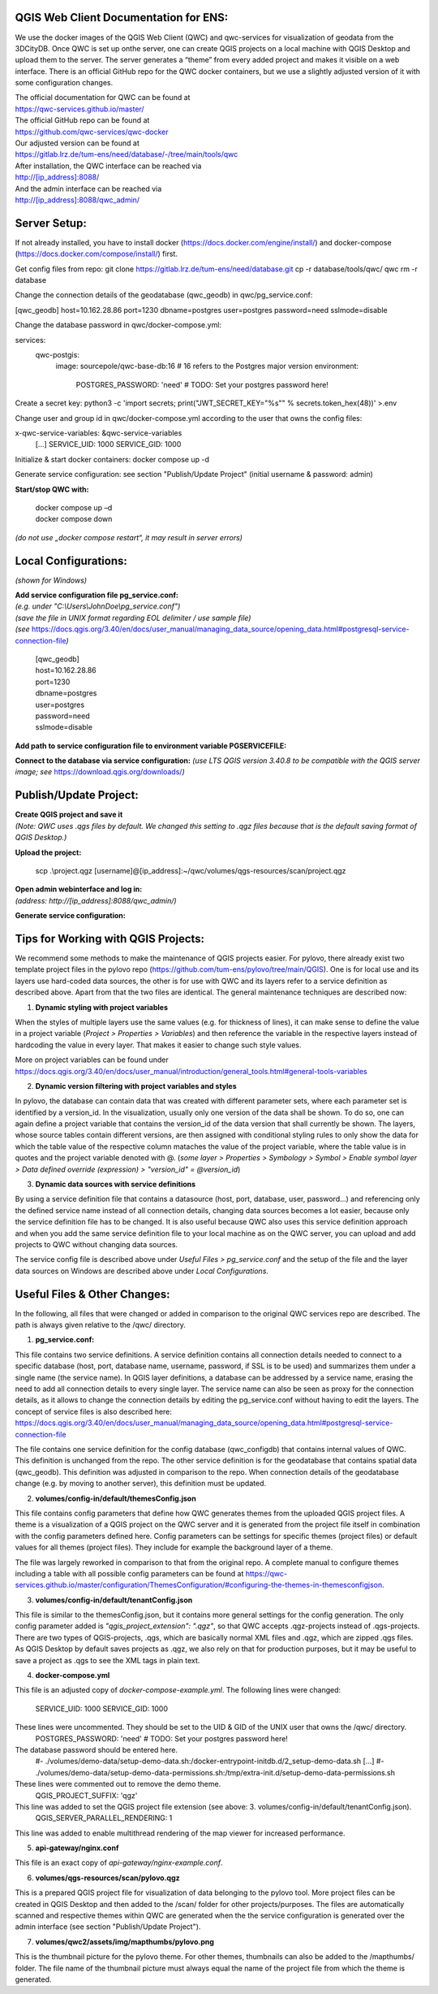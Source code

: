 --------------------------------------
QGIS Web Client Documentation for ENS:
--------------------------------------

We use the docker images of the QGIS Web Client (QWC) and qwc-services for visualization of geodata from the 3DCityDB.
Once QWC is set up onthe server, one can create QGIS projects on a local machine with QGIS Desktop and upload them to the server.
The server generates a “theme” from every added project and makes it visible on a web interface.
There is an official GitHub repo for the QWC docker containers, but we use a slightly adjusted version of it with some configuration changes.

| The official documentation for QWC can be found at
| https://qwc-services.github.io/master/

| The official GitHub repo can be found at
| https://github.com/qwc-services/qwc-docker

| Our adjusted version can be found at
| https://gitlab.lrz.de/tum-ens/need/database/-/tree/main/tools/qwc

| After installation, the QWC interface can be reached via
| http://[ip_address]:8088/

| And the admin interface can be reached via
| http://[ip_address]:8088/qwc_admin/

-------------
Server Setup:
-------------

If not already installed, you have to install docker (https://docs.docker.com/engine/install/) and docker-compose (https://docs.docker.com/compose/install/) first.

Get config files from repo:
git clone https://gitlab.lrz.de/tum-ens/need/database.git
cp -r database/tools/qwc/ qwc
rm -r database

Change the connection details of the geodatabase (qwc_geodb) in qwc/pg_service.conf:

[qwc_geodb]
host=10.162.28.86
port=1230
dbname=postgres
user=postgres
password=need
sslmode=disable

Change the database password in qwc/docker-compose.yml:

services:
  qwc-postgis:
    image: sourcepole/qwc-base-db:16 # 16 refers to the Postgres major version
    environment:
      POSTGRES_PASSWORD: 'need' # TODO: Set your postgres password here!

Create a secret key:
python3 -c 'import secrets; print("JWT_SECRET_KEY=\"%s\"" % secrets.token_hex(48))' >.env

Change user and group id in qwc/docker-compose.yml according to the user that owns the config files:

x-qwc-service-variables: &qwc-service-variables
  [...]
  SERVICE_UID: 1000
  SERVICE_GID: 1000

Initialize & start docker containers:
docker compose up -d

Generate service configuration: see section "Publish/Update Project" (initial username & password: admin)

**Start/stop QWC with:**

   | docker compose up –d
   | docker compose down
*(do not use „docker compose restart“, it may result in server errors)*

---------------------
Local Configurations:
---------------------

*(shown for Windows)*

| **Add service configuration file pg_service.conf:**
| *(e.g. under "C:\\Users\\JohnDoe\\pg_service.conf")*
| *(save the file in UNIX format regarding EOL delimiter / use sample file)*
| *(see* https://docs.qgis.org/3.40/en/docs/user_manual/managing_data_source/opening_data.html#postgresql-service-connection-file\ *)*

   | [qwc_geodb]
   | host=10.162.28.86
   | port=1230
   | dbname=postgres
   | user=postgres
   | password=need
   | sslmode=disable

**Add path to service configuration file to environment variable PGSERVICEFILE:**

.. image:: ../img/add_environment_variable.png

**Connect to the database via service configuration:**
*(use LTS QGIS version 3.40.8 to be compatible with the QGIS server image; see* https://download.qgis.org/downloads/\ *)*

|image1|\ |image2|

-----------------------
Publish/Update Project:
-----------------------

| **Create QGIS project and save it**
| *(Note: QWC uses .qgs files by default. We changed this setting to .qgz files because that is the default saving format of QGIS Desktop.)*

**Upload the project:**

   scp .\\project.qgz [username]@[ip_address]:~/qwc/volumes/qgs-resources/scan/project.qgz

| **Open admin webinterface and log in:**
| *(address: http://[ip_address]:8088/qwc_admin/)*

.. image:: ../img/login_qwc_admin.png

**Generate service configuration:**

.. image:: ../img/generate_service_configuration.png

------------------------------------
Tips for Working with QGIS Projects:
------------------------------------

We recommend some methods to make the maintenance of QGIS projects
easier. For pylovo, there already exist two template project files in
the pylovo repo (https://github.com/tum-ens/pylovo/tree/main/QGIS). One
is for local use and its layers use hard-coded data sources, the other
is for use with QWC and its layers refer to a service definition as
described above. Apart from that the two files are identical. The
general maintenance techniques are described now:

1. **Dynamic styling with project variables**

When the styles of multiple layers use the same values (e.g. for
thickness of lines), it can make sense to define the value in a
project variable (*Project > Properties > Variables*) and then
reference the variable in the respective layers instead of hardcoding
the value in every layer. That makes it easier to change such style
values.

More on project variables can be found under
https://docs.qgis.org/3.40/en/docs/user_manual/introduction/general_tools.html#general-tools-variables

2. **Dynamic version filtering with project variables and styles**

In pylovo, the database can contain data that was created with
different parameter sets, where each parameter set is identified by a
version_id. In the visualization, usually only one version of the
data shall be shown. To do so, one can again define a project
variable that contains the version_id of the data version that shall
currently be shown. The layers, whose source tables contain different
versions, are then assigned with conditional styling rules to only show the data for which the table value of the respective column mataches the value of the project variable, where the table value is in quotes and the project variable denoted with @.
(*some layer > Properties > Symbology > Symbol > Enable symbol layer > Data defined override (expression) > "version_id" = @version_id*)

3. **Dynamic data sources with service definitions**

By using a service definition file that contains a datasource (host,
port, database, user, password…) and referencing only the defined
service name instead of all connection details, changing data sources
becomes a lot easier, because only the service definition file has to
be changed. It is also useful because QWC also uses this service
definition approach and when you add the same service definition file
to your local machine as on the QWC server, you can upload and add
projects to QWC without changing data sources.

The service config file is described above under *Useful Files >
pg_service.conf* and the setup of the file and the layer data sources
on Windows are described above under *Local Configurations*.

.. |image1| image:: ../img/add_postgres_layer.png
.. |image2| image:: ../img/add_service_name.png

-----------------------------
Useful Files & Other Changes:
-----------------------------

In the following, all files that were changed or added in comparison to the original QWC services repo are described.
The path is always given relative to the /qwc/ directory.

1. **pg_service.conf:**

This file contains two service definitions. A service definition
contains all connection details needed to connect to a specific database
(host, port, database name, username, password, if SSL is to be used)
and summarizes them under a single name (the service name). In QGIS
layer definitions, a database can be addressed by a service name,
erasing the need to add all connection details to every single layer.
The service name can also be seen as proxy for the connection details,
as it allows to change the connection details by editing the
pg_service.conf without having to edit the layers. The concept of
service files is also described here:
https://docs.qgis.org/3.40/en/docs/user_manual/managing_data_source/opening_data.html#postgresql-service-connection-file

The file contains one service definition for the config database
(qwc_configdb) that contains internal values of QWC. This definition is
unchanged from the repo. The other service definition is for the geodatabase that contains
spatial data (qwc_geodb). This definition was adjusted in comparison to
the repo. When connection details of the geodatabase change (e.g. by
moving to another server), this definition must be updated.

2. **volumes/config-in/default/themesConfig.json**

This file contains config parameters that define how QWC generates
themes from the uploaded QGIS project files. A theme is a visualization
of a QGIS project on the QWC server and it is generated from the project
file itself in combination with the config parameters defined here.
Config parameters can be settings for specific themes (project files) or
default values for all themes (project files). They include for example
the background layer of a theme.

The file was largely reworked in comparison to that from the original repo.
A complete manual to configure themes including a table with all possible config parameters can be found at
`https://qwc-services.github.io/master/configuration/ThemesConfiguration/#configuring-the-themes-in-themesconfigjson <https://qwc-services.github.io/master/configuration/ThemesConfiguration/%23configuring-the-themes-in-themesconfigjson>`__.

3. **volumes/config-in/default/tenantConfig.json**

This file is similar to the themesConfig.json, but it contains more general settings for the config generation.
The only config parameter added is *"qgis_project_extension": ".qgz"*, so that QWC accepts .qgz-projects instead of .qgs-projects.
There are two types of QGIS-projects, .qgs, which are basically normal XML files and .qgz, which are zipped .qgs files.
As QGIS Desktop by default saves projects as .qgz, we also rely on that for production purposes, but it may be useful to save a project as .qgs to see the XML tags in plain text.

4. **docker-compose.yml**

This file is an adjusted copy of *docker-compose-example.yml*.
The following lines were changed:
  SERVICE_UID: 1000
  SERVICE_GID: 1000
These lines were uncommented. They should be set to the UID & GID of the UNIX user that owns the /qwc/ directory.
   POSTGRES_PASSWORD: 'need' # TODO: Set your postgres password here!
The database password should be entered here.
   #- ./volumes/demo-data/setup-demo-data.sh:/docker-entrypoint-initdb.d/2_setup-demo-data.sh
   [...]
   #- ./volumes/demo-data/setup-demo-data-permissions.sh:/tmp/extra-init.d/setup-demo-data-permissions.sh
These lines were commented out to remove the demo theme.
   QGIS_PROJECT_SUFFIX: 'qgz'
This line was added to set the QGIS project file extension (see above: 3. volumes/config-in/default/tenantConfig.json).
   QGIS_SERVER_PARALLEL_RENDERING: 1
This line was added to enable multithread rendering of the map viewer for increased performance.

5. **api-gateway/nginx.conf**

This file is an exact copy of *api-gateway/nginx-example.conf*.

6. **volumes/qgs-resources/scan/pylovo.qgz**

This is a prepared QGIS project file for visualization of data belonging to the pylovo tool.
More project files can be created in QGIS Desktop and then added to the /scan/ folder for other projects/purposes.
The files are automatically scanned and respective themes within QWC are generated when the the service configuration is generated over the admin interface (see section "Publish/Update Project").

7. **volumes/qwc2/assets/img/mapthumbs/pylovo.png**

This is the thumbnail picture for the pylovo theme.
For other themes, thumbnails can also be added to the /mapthumbs/ folder.
The file name of the thumbnail picture must always equal the name of the project file from which the theme is generated.


